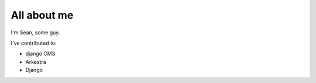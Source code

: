 ############
All about me
############

I'm Sean, some guy.

I've contributed to:

*   django CMS
*   Arkestra
*   Django